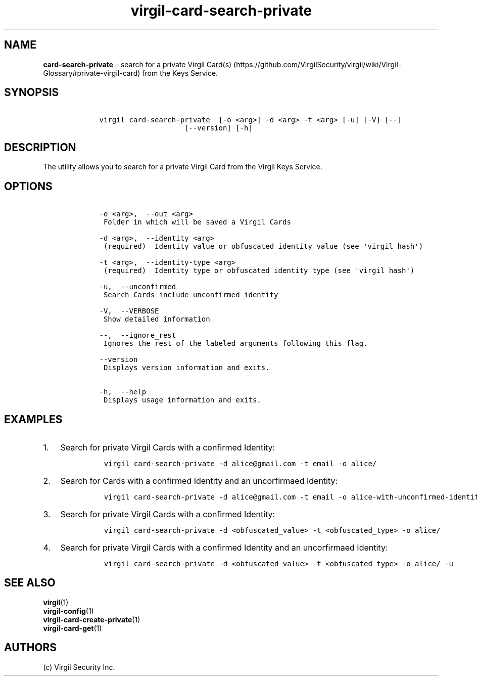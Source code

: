.\" Automatically generated by Pandoc 1.16.0.2
.\"
.TH "virgil\-card\-search\-private" "1" "June 14, 2016" "Virgil Security CLI (2.0.0)" "Virgil"
.hy
.SH NAME
.PP
\f[B]card\-search\-private\f[] \[en] search for a private Virgil
Card(s) (https://github.com/VirgilSecurity/virgil/wiki/Virgil-Glossary#private-virgil-card)
from the Keys Service.
.SH SYNOPSIS
.IP
.nf
\f[C]
\ \ \ \ virgil\ card\-search\-private\ \ [\-o\ <arg>]\ \-d\ <arg>\ \-t\ <arg>\ [\-u]\ [\-V]\ [\-\-]
\ \ \ \ \ \ \ \ \ \ \ \ \ \ \ \ \ \ \ \ \ \ \ \ [\-\-version]\ [\-h]
\f[]
.fi
.SH DESCRIPTION
.PP
The utility allows you to search for a private Virgil Card from the
Virgil Keys Service.
.SH OPTIONS
.IP
.nf
\f[C]
\ \ \ \ \-o\ <arg>,\ \ \-\-out\ <arg>
\ \ \ \ \ Folder\ in\ which\ will\ be\ saved\ a\ Virgil\ Cards

\ \ \ \ \-d\ <arg>,\ \ \-\-identity\ <arg>
\ \ \ \ \ (required)\ \ Identity\ value\ or\ obfuscated\ identity\ value\ (see\ \[aq]virgil\ hash\[aq])

\ \ \ \ \-t\ <arg>,\ \ \-\-identity\-type\ <arg>
\ \ \ \ \ (required)\ \ Identity\ type\ or\ obfuscated\ identity\ type\ (see\ \[aq]virgil\ hash\[aq])

\ \ \ \ \-u,\ \ \-\-unconfirmed
\ \ \ \ \ Search\ Cards\ include\ unconfirmed\ identity

\ \ \ \ \-V,\ \ \-\-VERBOSE
\ \ \ \ \ Show\ detailed\ information

\ \ \ \ \-\-,\ \ \-\-ignore_rest
\ \ \ \ \ Ignores\ the\ rest\ of\ the\ labeled\ arguments\ following\ this\ flag.

\ \ \ \ \-\-version
\ \ \ \ \ Displays\ version\ information\ and\ exits.

\ \ \ \ \-h,\ \ \-\-help
\ \ \ \ \ Displays\ usage\ information\ and\ exits.
\f[]
.fi
.SH EXAMPLES
.IP "1." 3
Search for private Virgil Cards with a confirmed Identity:
.RS 4
.IP
.nf
\f[C]
virgil\ card\-search\-private\ \-d\ alice\@gmail.com\ \-t\ email\ \-o\ alice/
\f[]
.fi
.RE
.IP "2." 3
Search for Cards with a confirmed Identity and an uncorfirmaed Identity:
.RS 4
.IP
.nf
\f[C]
virgil\ card\-search\-private\ \-d\ alice\@gmail.com\ \-t\ email\ \-o\ alice\-with\-unconfirmed\-identity/\ \-u
\f[]
.fi
.RE
.IP "3." 3
Search for private Virgil Cards with a confirmed Identity:
.RS 4
.IP
.nf
\f[C]
virgil\ card\-search\-private\ \-d\ <obfuscated_value>\ \-t\ <obfuscated_type>\ \-o\ alice/
\f[]
.fi
.RE
.IP "4." 3
Search for private Virgil Cards with a confirmed Identity and an
uncorfirmaed Identity:
.RS 4
.IP
.nf
\f[C]
virgil\ card\-search\-private\ \-d\ <obfuscated_value>\ \-t\ <obfuscated_type>\ \-o\ alice/\ \-u
\f[]
.fi
.RE
.SH SEE ALSO
.PP
\f[B]virgil\f[](1)
.PD 0
.P
.PD
\f[B]virgil\-config\f[](1)
.PD 0
.P
.PD
\f[B]virgil\-card\-create\-private\f[](1)
.PD 0
.P
.PD
\f[B]virgil\-card\-get\f[](1)
.SH AUTHORS
(c) Virgil Security Inc.
